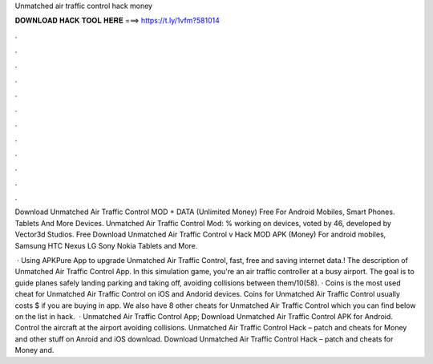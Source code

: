 Unmatched air traffic control hack money



𝐃𝐎𝐖𝐍𝐋𝐎𝐀𝐃 𝐇𝐀𝐂𝐊 𝐓𝐎𝐎𝐋 𝐇𝐄𝐑𝐄 ===> https://t.ly/1vfm?581014



.



.



.



.



.



.



.



.



.



.



.



.

Download Unmatched Air Traffic Control MOD + DATA (Unlimited Money) Free For Android Mobiles, Smart Phones. Tablets And More Devices. Unmatched Air Traffic Control Mod: % working on devices, voted by 46, developed by Vector3d Studios. Free Download Unmatched Air Traffic Control v Hack MOD APK (Money) For android mobiles, Samsung HTC Nexus LG Sony Nokia Tablets and More.

 · Using APKPure App to upgrade Unmatched Air Traffic Control, fast, free and saving internet data.! The description of Unmatched Air Traffic Control App. In this simulation game, you're an air traffic controller at a busy airport. The goal is to guide planes safely landing parking and taking off, avoiding collisions between them/10(58). · Coins is the most used cheat for Unmatched Air Traffic Control on iOS and Andorid devices. Coins for Unmatched Air Traffic Control usually costs $ if you are buying in app. We also have 8 other cheats for Unmatched Air Traffic Control which you can find below on the list in hack.  · Unmatched Air Traffic Control App; Download Unmatched Air Traffic Control APK for Android. Control the aircraft at the airport avoiding collisions. Unmatched Air Traffic Control Hack – patch and cheats for Money and other stuff on Anroid and iOS download. Download Unmatched Air Traffic Control Hack – patch and cheats for Money and.
